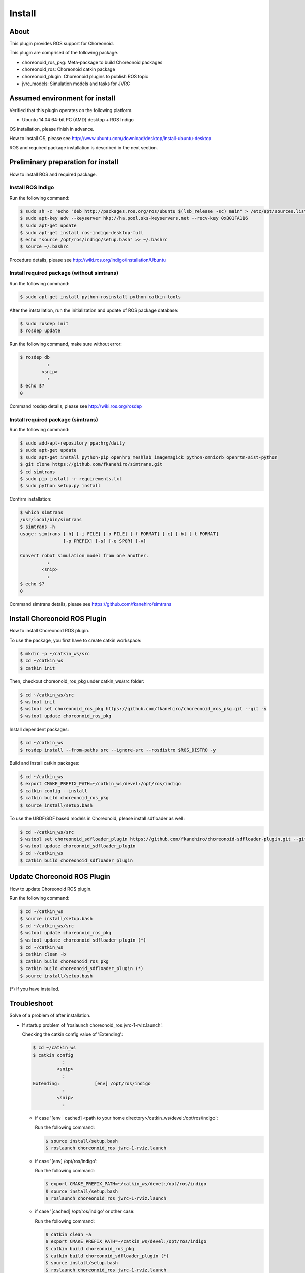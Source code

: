 =========
 Install
=========

About
=====

This plugin provides ROS support for Choreonoid.

This plugin are comprised of the following package.

- choreonoid\_ros\_pkg: Meta-package to build Choreonoid packages

- choreonoid\_ros: Choreonoid catkin package

- choreonoid\_plugin: Choreonoid plugins to publish ROS topic

- jvrc\_models: Simulation models and tasks for JVRC


Assumed environment for install
===============================

Verified that this plugin operates on the following platform.

- Ubuntu 14.04 64-bit PC (AMD) desktop + ROS Indigo

OS installation, please finish in advance.

How to install OS, please see http://www.ubuntu.com/download/desktop/install-ubuntu-desktop

ROS and required package installation is described in the next section.


Preliminary preparation for install
===================================

How to install ROS and required package.

Install ROS Indigo
------------------

Run the following command:

.. code-block:: bash

   $ sudo sh -c 'echo "deb http://packages.ros.org/ros/ubuntu $(lsb_release -sc) main" > /etc/apt/sources.list.d/ros-latest.list'
   $ sudo apt-key adv --keyserver hkp://ha.pool.sks-keyservers.net --recv-key 0xB01FA116
   $ sudo apt-get update
   $ sudo apt-get install ros-indigo-desktop-full
   $ echo "source /opt/ros/indigo/setup.bash" >> ~/.bashrc
   $ source ~/.bashrc

Procedure details, please see http://wiki.ros.org/indigo/Installation/Ubuntu

Install required package (without simtrans)
-------------------------------------------

Run the following command:

.. code-block:: bash

   $ sudo apt-get install python-rosinstall python-catkin-tools

After the intstallation, run the initialization and update of ROS package database:

.. code-block:: bash

   $ sudo rosdep init
   $ rosdep update

Run the following command, make sure without error:

.. code-block:: bash

   $ rosdep db
             :
           <snip>
             :
   $ echo $?
   0

Command rosdep details, please see http://wiki.ros.org/rosdep

Install required package (simtrans)
-----------------------------------

Run the following command:

.. code-block:: bash

   $ sudo add-apt-repository ppa:hrg/daily
   $ sudo apt-get update
   $ sudo apt-get install python-pip openhrp meshlab imagemagick python-omniorb openrtm-aist-python
   $ git clone https://github.com/fkanehiro/simtrans.git
   $ cd simtrans
   $ sudo pip install -r requirements.txt
   $ sudo python setup.py install

Confirm installation:

.. code-block:: bash

   $ which simtrans
   /usr/local/bin/simtrans
   $ simtrans -h
   usage: simtrans [-h] [-i FILE] [-o FILE] [-f FORMAT] [-c] [-b] [-t FORMAT]
                   [-p PREFIX] [-s] [-e SPGR] [-v]
   
   Convert robot simulation model from one another.
             :
           <snip>
             :
   $ echo $?
   0

Command simtrans details, please see https://github.com/fkanehiro/simtrans


Install Choreonoid ROS Plugin
=============================

How to install Choreonoid ROS plugin.

To use the package, you first have to create catkin workspace:

.. code-block:: bash
   
   $ mkdir -p ~/catkin_ws/src
   $ cd ~/catkin_ws
   $ catkin init

Then, checkout choreonoid\_ros\_pkg under catkin\_ws/src folder:

.. code-block:: bash

   $ cd ~/catkin_ws/src
   $ wstool init
   $ wstool set choreonoid_ros_pkg https://github.com/fkanehiro/choreonoid_ros_pkg.git --git -y
   $ wstool update choreonoid_ros_pkg

Install dependent packages:

.. code-block:: bash

   $ cd ~/catkin_ws
   $ rosdep install --from-paths src --ignore-src --rosdistro $ROS_DISTRO -y

Build and install catkin packages:

.. code-block:: bash

   $ cd ~/catkin_ws
   $ export CMAKE_PREFIX_PATH=~/catkin_ws/devel:/opt/ros/indigo
   $ catkin config --install
   $ catkin build choreonoid_ros_pkg
   $ source install/setup.bash

To use the URDF/SDF based models in Choreonoid, please install sdfloader as well:

.. code-block:: bash

   $ cd ~/catkin_ws/src
   $ wstool set choreonoid_sdfloader_plugin https://github.com/fkanehiro/choreonoid-sdfloader-plugin.git --git -y
   $ wstool update choreonoid_sdfloader_plugin
   $ cd ~/catkin_ws
   $ catkin build choreonoid_sdfloader_plugin


Update Choreonoid ROS Plugin
============================

How to update Choreonoid ROS plugin.

Run the following command:

.. code-block:: bash

   $ cd ~/catkin_ws
   $ source install/setup.bash
   $ cd ~/catkin_ws/src
   $ wstool update choreonoid_ros_pkg
   $ wstool update choreonoid_sdfloader_plugin (*)
   $ cd ~/catkin_ws
   $ catkin clean -b
   $ catkin build choreonoid_ros_pkg
   $ catkin build choreonoid_sdfloader_plugin (*)
   $ source install/setup.bash

(*) If you have installed.


Troubleshoot
============

Solve of a problem of after installation.

- If startup problem of 'roslaunch choreonoid_ros jvrc-1-rviz.launch'.

  Checking the catkin config value of 'Extending':

  .. code-block:: bash

     $ cd ~/catkin_ws
     $ catkin config
                :
              <snip>
                :
     Extending:             [env] /opt/ros/indigo
                :
              <snip>
                :

  - if case '[env | cached] <path to your home directory>/catkin_ws/devel:/opt/ros/indigo':

    Run the following command:

    .. code-block:: bash

       $ source install/setup.bash
       $ roslaunch choreonoid_ros jvrc-1-rviz.launch

  - if case '[env] /opt/ros/indigo':

    Run the following command:

    .. code-block:: bash

       $ export CMAKE_PREFIX_PATH=~/catkin_ws/devel:/opt/ros/indigo
       $ source install/setup.bash
       $ roslaunch choreonoid_ros jvrc-1-rviz.launch

  - if case '[cached] /opt/ros/indigo' or other case:

    Run the following command:

    .. code-block:: bash

       $ catkin clean -a
       $ export CMAKE_PREFIX_PATH=~/catkin_ws/devel:/opt/ros/indigo
       $ catkin build choreonoid_ros_pkg
       $ catkin build choreonoid_sdfloader_plugin (*)
       $ source install/setup.bash
       $ roslaunch choreonoid_ros jvrc-1-rviz.launch

    (*) If you want to install.

